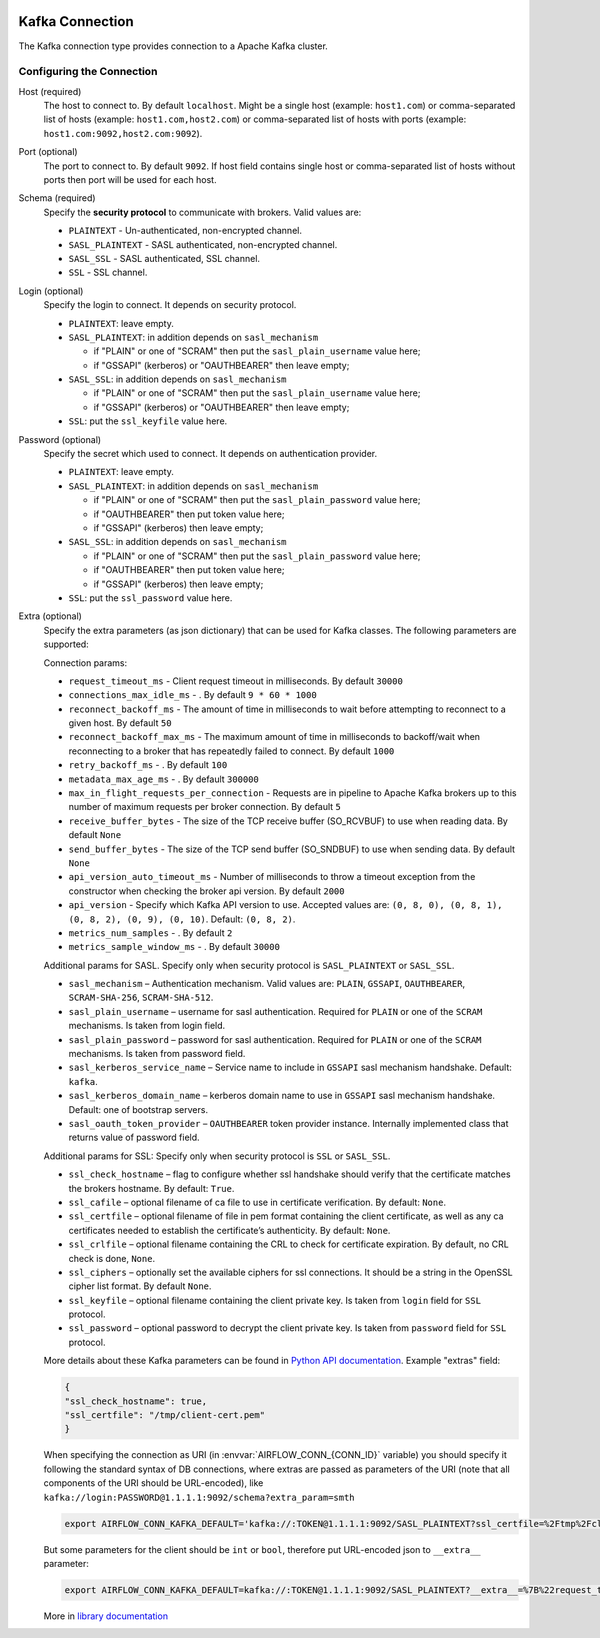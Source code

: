 .. Licensed to the Apache Software Foundation (ASF) under one
    or more contributor license agreements.  See the NOTICE file
    distributed with this work for additional information
    regarding copyright ownership.  The ASF licenses this file
    to you under the Apache License, Version 2.0 (the
    "License"); you may not use this file except in compliance
    with the License.  You may obtain a copy of the License at

 ..   http://www.apache.org/licenses/LICENSE-2.0

 .. Unless required by applicable law or agreed to in writing,
    software distributed under the License is distributed on an
    "AS IS" BASIS, WITHOUT WARRANTIES OR CONDITIONS OF ANY
    KIND, either express or implied.  See the License for the
    specific language governing permissions and limitations
    under the License.


.. _howto/connections:kafka:

Kafka Connection
================
The Kafka connection type provides connection to a Apache Kafka cluster.

Configuring the Connection
--------------------------

Host (required)
    The host to connect to. By default ``localhost``.
    Might be a single host (example: ``host1.com``)
    or comma-separated list of hosts (example: ``host1.com,host2.com``)
    or comma-separated list of hosts with ports (example: ``host1.com:9092,host2.com:9092``).

Port (optional)
    The port to connect to. By default ``9092``.
    If host field contains single host or comma-separated list of hosts without ports
    then port will be used for each host.

Schema (required)
    Specify the **security protocol** to communicate with brokers. Valid values are:

    * ``PLAINTEXT`` - Un-authenticated, non-encrypted channel.
    * ``SASL_PLAINTEXT`` - SASL authenticated, non-encrypted channel.
    * ``SASL_SSL`` - SASL authenticated, SSL channel.
    * ``SSL`` - SSL channel.

Login (optional)
    Specify the login to connect. It depends on security protocol.

    - ``PLAINTEXT``: leave empty.
    - ``SASL_PLAINTEXT``: in addition depends on ``sasl_mechanism``

      * if "PLAIN" or one of "SCRAM" then put the ``sasl_plain_username`` value here;
      * if "GSSAPI" (kerberos) or "OAUTHBEARER" then leave empty;

    - ``SASL_SSL``: in addition depends on ``sasl_mechanism``

      * if "PLAIN" or one of "SCRAM" then put the ``sasl_plain_username`` value here;
      * if "GSSAPI" (kerberos) or "OAUTHBEARER" then leave empty;

    - ``SSL``: put the ``ssl_keyfile`` value here.

Password (optional)
    Specify the secret which used to connect. It depends on authentication provider.

    - ``PLAINTEXT``: leave empty.
    - ``SASL_PLAINTEXT``: in addition depends on ``sasl_mechanism``

      * if "PLAIN" or one of "SCRAM" then put the ``sasl_plain_password`` value here;
      * if "OAUTHBEARER" then put token value here;
      * if "GSSAPI" (kerberos) then leave empty;

    - ``SASL_SSL``: in addition depends on ``sasl_mechanism``

      * if "PLAIN" or one of "SCRAM" then put the ``sasl_plain_password`` value here;
      * if "OAUTHBEARER" then put token value here;
      * if "GSSAPI" (kerberos) then leave empty;

    - ``SSL``: put the ``ssl_password`` value here.

Extra (optional)
    Specify the extra parameters (as json dictionary) that can be used for Kafka classes.
    The following parameters are supported:

    Connection params:

    * ``request_timeout_ms`` - Client request timeout in milliseconds. By default ``30000``
    * ``connections_max_idle_ms`` - . By default ``9 * 60 * 1000``
    * ``reconnect_backoff_ms`` - The amount of time in milliseconds to wait before attempting to reconnect to a given host. By default ``50``
    * ``reconnect_backoff_max_ms`` - The maximum amount of time in milliseconds to backoff/wait when reconnecting to a broker that has repeatedly failed to connect. By default ``1000``
    * ``retry_backoff_ms`` - . By default ``100``
    * ``metadata_max_age_ms`` - . By default ``300000``
    * ``max_in_flight_requests_per_connection`` - Requests are in pipeline to Apache Kafka brokers up to this number of maximum requests per broker connection. By default ``5``
    * ``receive_buffer_bytes`` - The size of the TCP receive buffer (SO_RCVBUF) to use when reading data. By default ``None``
    * ``send_buffer_bytes`` - The size of the TCP send buffer (SO_SNDBUF) to use when sending data. By default ``None``
    * ``api_version_auto_timeout_ms`` - Number of milliseconds to throw a timeout exception from the constructor when checking the broker api version. By default ``2000``
    * ``api_version`` - Specify which Kafka API version to use. Accepted values are: ``(0, 8, 0), (0, 8, 1), (0, 8, 2), (0, 9), (0, 10)``. Default: ``(0, 8, 2)``.
    * ``metrics_num_samples`` - . By default ``2``
    * ``metrics_sample_window_ms`` - . By default ``30000``

    Additional params for SASL.
    Specify only when security protocol is ``SASL_PLAINTEXT`` or ``SASL_SSL``.

    * ``sasl_mechanism`` – Authentication mechanism. Valid values are: ``PLAIN``, ``GSSAPI``, ``OAUTHBEARER``, ``SCRAM-SHA-256``, ``SCRAM-SHA-512``.
    * ``sasl_plain_username`` – username for sasl authentication. Required for ``PLAIN`` or one of the ``SCRAM`` mechanisms. Is taken from login field.
    * ``sasl_plain_password`` – password for sasl authentication. Required for ``PLAIN`` or one of the ``SCRAM`` mechanisms. Is taken from password field.
    * ``sasl_kerberos_service_name`` – Service name to include in ``GSSAPI`` sasl mechanism handshake. Default: ``kafka``.
    * ``sasl_kerberos_domain_name`` – kerberos domain name to use in ``GSSAPI`` sasl mechanism handshake. Default: one of bootstrap servers.
    * ``sasl_oauth_token_provider`` – ``OAUTHBEARER`` token provider instance. Internally implemented class that returns value of password field.

    Additional params for SSL:
    Specify only when security protocol is ``SSL`` or ``SASL_SSL``.

    * ``ssl_check_hostname`` – flag to configure whether ssl handshake should verify that the certificate matches the brokers hostname. By default: ``True``.
    * ``ssl_cafile`` – optional filename of ca file to use in certificate verification. By default: ``None``.
    * ``ssl_certfile`` – optional filename of file in pem format containing the client certificate, as well as any ca certificates needed to establish the certificate’s authenticity. By default: ``None``.
    * ``ssl_crlfile`` – optional filename containing the CRL to check for certificate expiration. By default, no CRL check is done, ``None``.
    * ``ssl_ciphers`` – optionally set the available ciphers for ssl connections. It should be a string in the OpenSSL cipher list format. By default ``None``.
    * ``ssl_keyfile`` – optional filename containing the client private key. Is taken from ``login`` field for ``SSL`` protocol.
    * ``ssl_password`` – optional password to decrypt the client private key. Is taken from ``password`` field for ``SSL`` protocol.


    More details about these Kafka parameters can be found in
    `Python API documentation <https://kafka-python.readthedocs.io/en/master/apidoc/BrokerConnection.html>`_.
    Example "extras" field:

    .. code-block:: json

        {
        "ssl_check_hostname": true,
        "ssl_certfile": "/tmp/client-cert.pem"
        }

    When specifying the connection as URI (in :envvar:`AIRFLOW_CONN_{CONN_ID}` variable) you should specify it
    following the standard syntax of DB connections, where extras are passed as parameters
    of the URI (note that all components of the URI should be URL-encoded), like
    ``kafka://login:PASSWORD@1.1.1.1:9092/schema?extra_param=smth``

    .. code-block:: bash

        export AIRFLOW_CONN_KAFKA_DEFAULT='kafka://:TOKEN@1.1.1.1:9092/SASL_PLAINTEXT?ssl_certfile=%2Ftmp%2Fclient-cert.pem'

    But some parameters for the client should be ``int`` or ``bool``, therefore
    put URL-encoded json to ``__extra__`` parameter:

    .. code-block:: bash

        export AIRFLOW_CONN_KAFKA_DEFAULT=kafka://:TOKEN@1.1.1.1:9092/SASL_PLAINTEXT?__extra__=%7B%22request_timeout_ms%22%3A45%2C%22ssl_check_hostname%22%3A%20true%7D

    More in `library documentation <https://kafka-python.readthedocs.io/en/master/usage.html>`_
